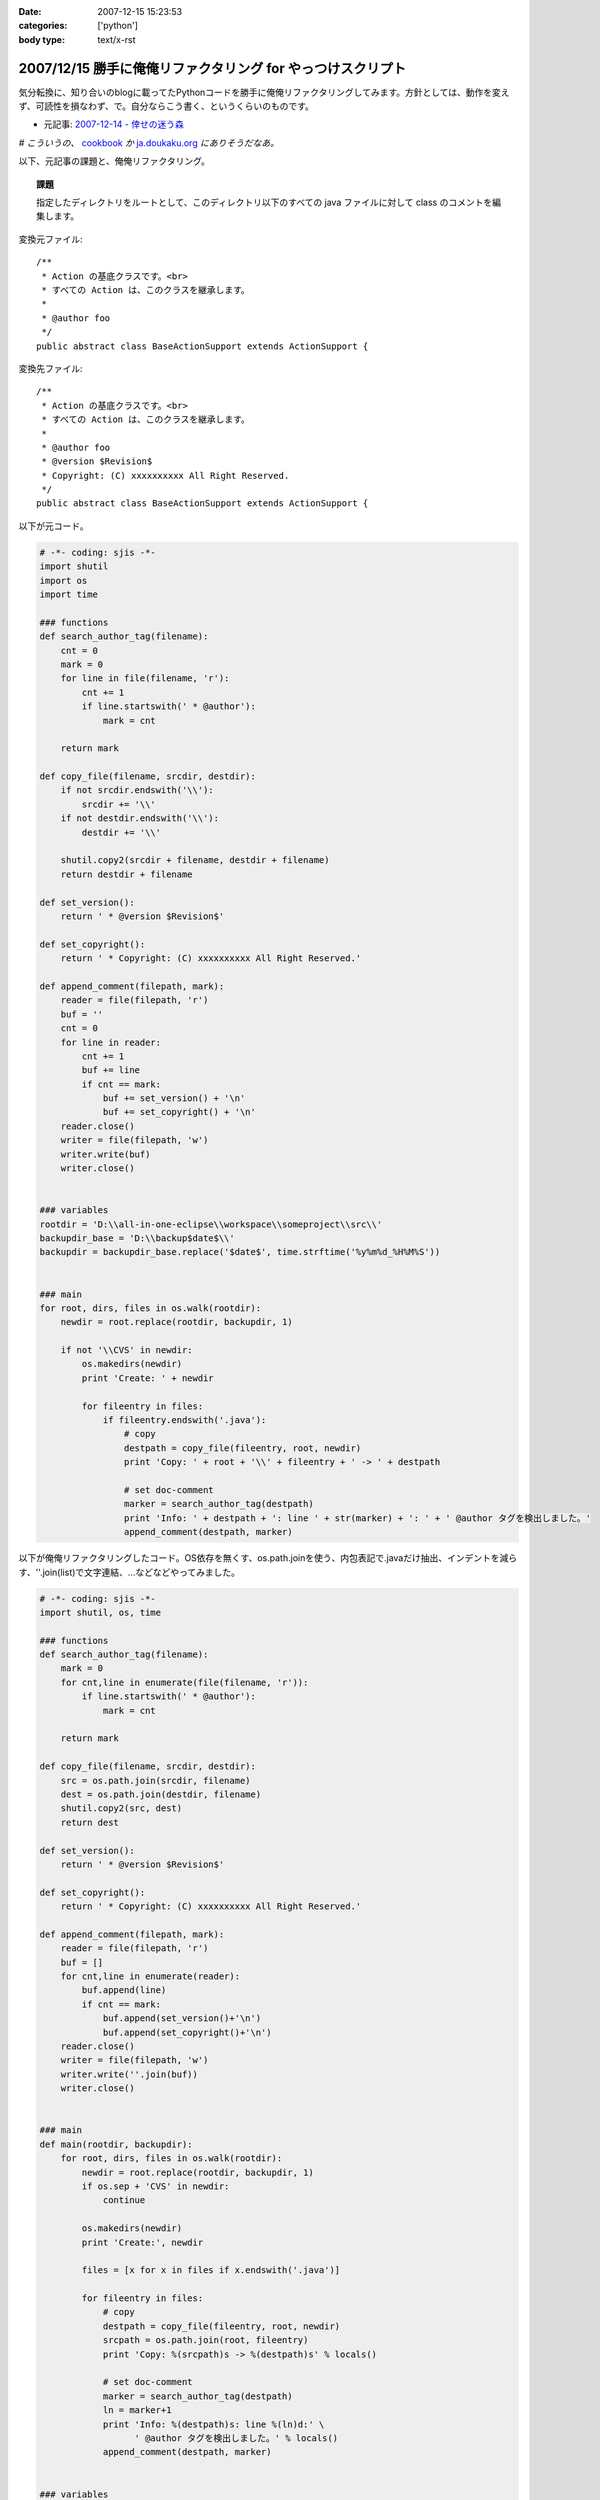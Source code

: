 :date: 2007-12-15 15:23:53
:categories: ['python']
:body type: text/x-rst

============================================================
2007/12/15 勝手に俺俺リファクタリング for やっつけスクリプト
============================================================

気分転換に、知り合いのblogに載ってたPythonコードを勝手に俺俺リファクタリングしてみます。方針としては、動作を変えず、可読性を損なわず、で。自分ならこう書く、というくらいのものです。

- 元記事: `2007-12-14 - 倖せの迷う森`_

*# こういうの、* cookbook_ *か* `ja.doukaku.org`_ *にありそうだなあ。*

以下、元記事の課題と、俺俺リファクタリング。

.. _`2007-12-14 - 倖せの迷う森`: http://d.hatena.ne.jp/ocs/20071214#1197631241
.. _cookbook: http://aspn.activestate.com/ASPN/Python/Cookbook/
.. _`ja.doukaku.org`: http://ja.doukaku.org/


.. :extend type: text/x-rst
.. :extend:
.. Topic:: 課題

  指定したディレクトリをルートとして、このディレクトリ以下のすべての java ファイルに対して class のコメントを編集します。

変換元ファイル::

  /**
   * Action の基底クラスです。<br>
   * すべての Action は、このクラスを継承します。
   * 
   * @author foo
   */
  public abstract class BaseActionSupport extends ActionSupport {


変換先ファイル::

  /**
   * Action の基底クラスです。<br>
   * すべての Action は、このクラスを継承します。
   * 
   * @author foo
   * @version $Revision$
   * Copyright: (C) xxxxxxxxxx All Right Reserved.
   */
  public abstract class BaseActionSupport extends ActionSupport {


以下が元コード。

.. code-block:: python
    
    # -*- coding: sjis -*-
    import shutil
    import os
    import time
    
    ### functions
    def search_author_tag(filename):
        cnt = 0
        mark = 0
        for line in file(filename, 'r'):
            cnt += 1
            if line.startswith(' * @author'):
                mark = cnt
        
        return mark
    
    def copy_file(filename, srcdir, destdir):
        if not srcdir.endswith('\\'):
            srcdir += '\\'
        if not destdir.endswith('\\'):
            destdir += '\\'
        
        shutil.copy2(srcdir + filename, destdir + filename)
        return destdir + filename
    
    def set_version():
        return ' * @version $Revision$'
    
    def set_copyright():
        return ' * Copyright: (C) xxxxxxxxxx All Right Reserved.'
    
    def append_comment(filepath, mark):
        reader = file(filepath, 'r')
        buf = ''
        cnt = 0
        for line in reader:
            cnt += 1
            buf += line
            if cnt == mark:
                buf += set_version() + '\n'
                buf += set_copyright() + '\n'
        reader.close()
        writer = file(filepath, 'w')
        writer.write(buf)
        writer.close()
    
    
    ### variables
    rootdir = 'D:\\all-in-one-eclipse\\workspace\\someproject\\src\\'
    backupdir_base = 'D:\\backup$date$\\'
    backupdir = backupdir_base.replace('$date$', time.strftime('%y%m%d_%H%M%S'))
    
    
    ### main
    for root, dirs, files in os.walk(rootdir):
        newdir = root.replace(rootdir, backupdir, 1)
        
        if not '\\CVS' in newdir:
            os.makedirs(newdir)
            print 'Create: ' + newdir
            
            for fileentry in files:
                if fileentry.endswith('.java'):
                    # copy
                    destpath = copy_file(fileentry, root, newdir)
                    print 'Copy: ' + root + '\\' + fileentry + ' -> ' + destpath
                    
                    # set doc-comment
                    marker = search_author_tag(destpath)
                    print 'Info: ' + destpath + ': line ' + str(marker) + ': ' + ' @author タグを検出しました。'
                    append_comment(destpath, marker)



以下が俺俺リファクタリングしたコード。OS依存を無くす、os.path.joinを使う、内包表記で.javaだけ抽出、インデントを減らす、''.join(list)で文字連結、...などなどやってみました。

.. code-block:: python
    
    # -*- coding: sjis -*-
    import shutil, os, time
    
    ### functions
    def search_author_tag(filename):
        mark = 0
        for cnt,line in enumerate(file(filename, 'r')):
            if line.startswith(' * @author'):
                mark = cnt
        
        return mark
    
    def copy_file(filename, srcdir, destdir):
        src = os.path.join(srcdir, filename)
        dest = os.path.join(destdir, filename)
        shutil.copy2(src, dest)
        return dest
    
    def set_version():
        return ' * @version $Revision$'
    
    def set_copyright():
        return ' * Copyright: (C) xxxxxxxxxx All Right Reserved.'
    
    def append_comment(filepath, mark):
        reader = file(filepath, 'r')
        buf = []
        for cnt,line in enumerate(reader):
            buf.append(line)
            if cnt == mark:
                buf.append(set_version()+'\n')
                buf.append(set_copyright()+'\n')
        reader.close()
        writer = file(filepath, 'w')
        writer.write(''.join(buf))
        writer.close()
    
    
    ### main
    def main(rootdir, backupdir):
        for root, dirs, files in os.walk(rootdir):
            newdir = root.replace(rootdir, backupdir, 1)
            if os.sep + 'CVS' in newdir:
                continue
    
            os.makedirs(newdir)
            print 'Create:', newdir
    
            files = [x for x in files if x.endswith('.java')]
    
            for fileentry in files:
                # copy
                destpath = copy_file(fileentry, root, newdir)
                srcpath = os.path.join(root, fileentry)
                print 'Copy: %(srcpath)s -> %(destpath)s' % locals()
    
                # set doc-comment
                marker = search_author_tag(destpath)
                ln = marker+1
                print 'Info: %(destpath)s: line %(ln)d:' \
                      ' @author タグを検出しました。' % locals()
                append_comment(destpath, marker)
    
    
    ### variables
    ROOTDIR = r'D:\all-in-one-eclipse\workspace\someproject\src\'
    BACKUPDIR_BASE = r'D:\backup$date$\'
    BACKUPDIR = BACKUPDIR_BASE.replace('$date$',
                                       time.strftime('%y%m%d_%H%M%S'))
    
    if __name__ == '__main__':
        main(ROOTDIR, BACKUPDIR)


行数は変更前・後変わらず71行。速度向上とかは特にしていないので、仕事でこの修正コストが認められるかどうかは微妙。(UnitTestコードも無いしね...)



.. :comments:
.. :comment id: 2007-12-16.7985907926
.. :title: Re:勝手に俺俺リファクタリング for やっつけスクリプト
.. :author: ocs
.. :date: 2007-12-16 01:23:19
.. :email: 
.. :url: 
.. :body:
.. なるほどなるほど。勉強になります。
.. 
.. > こういうの、 cookbook か ja.doukaku.org にありそうだなあ。
.. どう書くorgに似たようなネタがあった気もします。
.. まぁ向こうのほうがお題はハイレベルですが。
.. 
